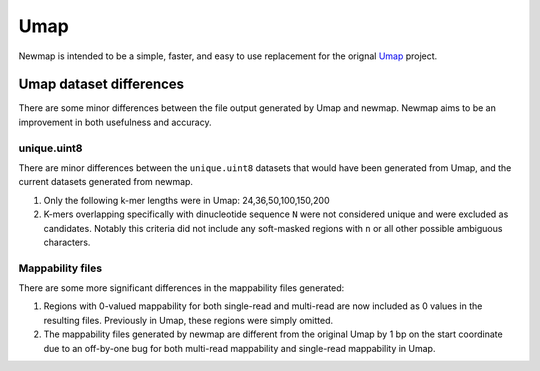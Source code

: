 Umap
====

Newmap is intended to be a simple, faster, and easy to use replacement for the
orignal `Umap <https://bismap.hoffmanlab.org>`_ project.

------------------------
Umap dataset differences
------------------------

There are some minor differences between the file output generated by Umap and
newmap. Newmap aims to be an improvement in both usefulness and accuracy.

unique.uint8
^^^^^^^^^^^^
There are minor differences between the ``unique.uint8`` datasets that would
have been generated from Umap, and the current datasets generated from newmap.

1. Only the following k-mer lengths were in Umap: 24,36,50,100,150,200
2. K-mers overlapping specifically with dinucleotide sequence ``N`` were not
   considered unique and were excluded as candidates. Notably this criteria
   did not include any soft-masked regions with ``n`` or all other possible
   ambiguous characters.

Mappability files
^^^^^^^^^^^^^^^^^
There are some more significant differences in the mappability files generated:

1. Regions with 0-valued mappability for both single-read and multi-read are
   now included as 0 values in the resulting files. Previously in Umap, these
   regions were simply omitted.

2. The mappability files generated by newmap are different from the original
   Umap by 1 bp on the start coordinate due to an off-by-one bug for both
   multi-read mappability and single-read mappability in Umap.

